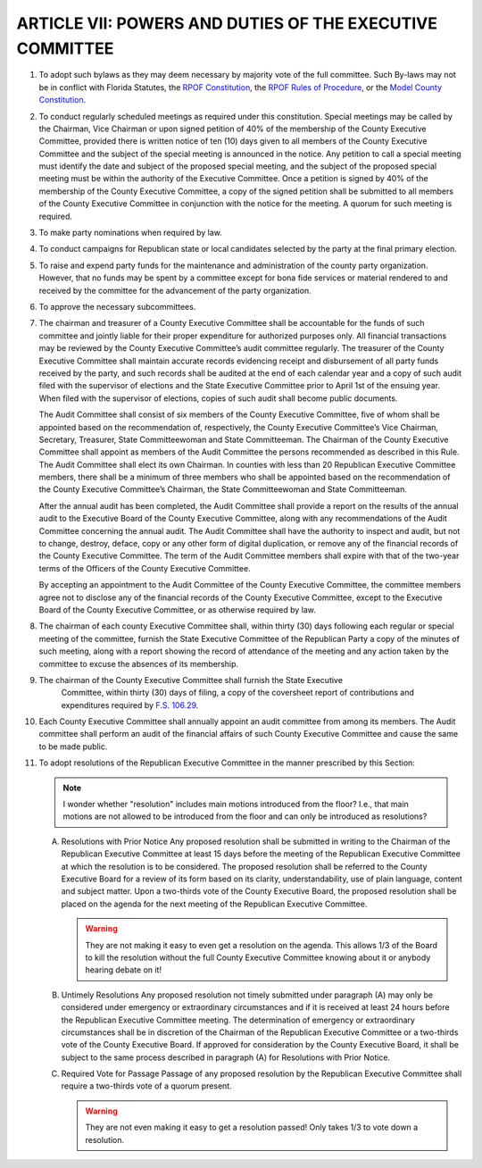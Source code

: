 ===========================================================
ARTICLE VII: POWERS AND DUTIES OF THE EXECUTIVE COMMITTEE
===========================================================

.. role:: del

.. index::
   single: bylaws; adopt
   single: bylaws; conflicts

1. To adopt such bylaws as they may deem necessary by majority vote of the full
   committee. Such By-laws may not be in conflict with Florida Statutes, the `RPOF Constitution`_, the
   `RPOF Rules of Procedure`_, or the `Model County Constitution`_.

.. _RPOF Constitution: /RPOF-STC
.. _RPOF Rules of Procedure: /RPOF-ROP
.. _Model County Constitution: /RPOF-CMC

.. index::
   single: meetings
   single: meetings; special
   single: meetings; petition
   single: meetings; calling
   single: meetings; notice

2. To conduct regularly scheduled meetings as required under this constitution. Special
   meetings may be called by the Chairman, Vice Chairman or upon signed petition of 40% of the
   membership of the County Executive Committee, provided there is written notice of ten (10) days
   given to all members of the County Executive Committee and the subject of the special meeting is
   announced in the notice. Any petition to call a special meeting must identify the date and subject of
   the proposed special meeting, and the subject of the proposed special meeting must be within the
   authority of the Executive Committee. Once a petition is signed by 40% of the membership of the
   County Executive Committee, a copy of the signed petition shall be submitted to all members of the
   County Executive Committee in conjunction with the notice for the meeting. A quorum for such
   meeting is required.

.. index::
   single: party nominations

3. To make party nominations when required by law.

.. index::
   single: conduct campaigns

4. To conduct campaigns for Republican state or local candidates selected by the
   party at the final primary election.

.. index::
   single: funds

5. To raise and expend party funds for the maintenance and administration of the
   county party organization. However, that no funds may be spent by a committee except for bona
   fide services or material rendered to and received by the committee for the advancement of the
   party organization.

.. index::
   single: subcommittees

6. To approve the necessary subcommittees.

.. index::
   single: chairman; liable
   single: treasurer; liable
   single: funds; accountability
   single: audit committee; review of financial transactions
   single: treasurer; records
   pair: audits; records
   single: audits; end of year
   single: audits; filing

7. The chairman and treasurer of a County Executive Committee shall be accountable for
   the funds of such committee and jointly liable for their proper expenditure for authorized purposes
   only. All financial transactions may be reviewed by the County Executive Committee’s audit
   committee regularly. The treasurer of the County Executive Committee shall maintain accurate
   records evidencing receipt and disbursement of all party funds received by the party, and such records
   shall be audited at the end of each calendar year and a copy of such audit filed with the supervisor
   of elections and the State Executive Committee prior to April 1st of the ensuing year. When filed
   with the supervisor of elections, copies of such audit shall become public documents.

   .. index:: ! audit committee
      single: audit committee; members
      single: audit committee; chairman

   The Audit Committee shall consist of six members of the County Executive Committee, five of
   whom shall be appointed based on the recommendation of, respectively, the County Executive
   Committee’s Vice Chairman, Secretary, Treasurer, State Committeewoman and State
   Committeeman. The Chairman of the County Executive Committee shall appoint as members of
   the Audit Committee the persons recommended as described in this Rule. The Audit Committee
   shall elect its own Chairman. In counties with less than 20 Republican Executive Committee
   members, there shall be a minimum of three members who shall be appointed based on the
   recommendation of the County Executive Committee’s Chairman, the State Committeewoman
   and State Committeeman.

   .. index::
      single: audits; annual report
      single: audit committee; membership term

   After the annual audit has been completed, the Audit Committee shall provide a report on the
   results of the annual audit to the Executive Board of the County Executive Committee, along with
   any recommendations of the Audit Committee concerning the annual audit. The Audit
   Committee shall have the authority to inspect and audit, but not to change, destroy, deface, copy
   or any other form of digital duplication, or remove any of the financial records of the County
   Executive Committee. The term of the Audit Committee members shall expire with that of the
   two-year terms of the Officers of the County Executive Committee.

   .. index::
      single: audit committee; members not to disclose

   By accepting an appointment to the Audit Committee of the County Executive Committee, the
   committee members agree not to disclose any of the financial records of the County Executive
   Committee, except to the Executive Board of the County Executive Committee, or as otherwise
   required by law.

.. index::
   single: meetings; filing minutes
   single: meetings; filing attendance
   single: chairman; filing requirements

8. The chairman of each county Executive Committee shall, within thirty (30) days
   following each regular or special meeting of the committee, furnish the State Executive
   Committee of the Republican Party a copy of the minutes of such meeting, along with a report
   showing the record of attendance of the meeting and any action taken by the committee to
   excuse the absences of its membership.

.. index::
   single: report; contributions and expenditures
   single: chairman; filing requirements

9. The chairman of the County Executive Committee shall furnish the State Executive
    Committee, within thirty (30) days of filing, a copy of the coversheet report of contributions and
    expenditures required by `F.S. 106.29`_.

.. index::
   single: audit committee

10. Each County Executive Committee shall annually appoint an audit committee from
    among its members. The Audit committee shall perform an audit of the financial affairs of such
    County Executive Committee and cause the same to be made public.

.. index::
   single: resolutions

11. To adopt resolutions of the Republican Executive Committee in the manner
    prescribed by this Section:

    .. note::
       I wonder whether "resolution" includes main motions introduced from the floor?  I.e., that main
       motions are not allowed to be introduced from the floor and can only be introduced as
       resolutions?

    .. index::
       single: resolutions; getting on agenda
       single: agenda; resolutions

    A. Resolutions with Prior Notice
       Any proposed resolution shall be submitted in writing to the Chairman of the Republican
       Executive Committee at least 15 days before the meeting of the Republican Executive Committee
       at which the resolution is to be considered. The proposed resolution shall be referred to the
       County Executive Board for a review of its form based on its clarity, understandability, use of
       plain language, content and subject matter. Upon a two-thirds vote of the County Executive
       Board, the proposed resolution shall be placed on the agenda for the next meeting of the
       Republican Executive Committee.

       .. warning::
          They are not making it easy to even get a resolution on the agenda.  This allows 1/3 of the
          Board to kill the resolution without the full County Executive Committee knowing about it or
          anybody hearing debate on it!

    .. index::
       single: resolutions; untimely
       single: resolutions; emergency or extraordinary circumstances

    .. _Untimely Resolutions:

    B. Untimely Resolutions
       Any proposed resolution not timely submitted under paragraph (A) may only be considered under
       emergency or extraordinary circumstances and if it is received at least 24 hours before the
       Republican Executive Committee meeting. The determination of emergency or extraordinary
       circumstances shall be in discretion of the Chairman of the Republican Executive Committee or a
       two-thirds vote of the County Executive Board. If approved for consideration by the County
       Executive Board, it shall be subject to the same process described in paragraph (A) for
       Resolutions with Prior Notice.

    .. index::
       single: resolutions; required vote

    C. Required Vote for Passage
       Passage of any proposed resolution by the Republican Executive Committee shall require a
       two-thirds vote of a quorum present.

       .. warning::
          They are not even making it easy to get a resolution passed!  Only takes 1/3 to vote down a
          resolution.

.. _F.S. 106.29: https://www.flsenate.gov/Laws/Statutes/2024/106.29
